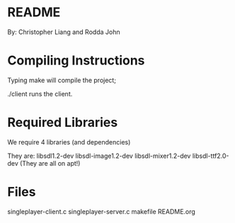 * README
By: Christopher Liang and Rodda John
* Compiling Instructions
Typing make will compile the project;

./client runs the client.
* Required Libraries
We require 4 libraries (and dependencies)

They are: libsdl1.2-dev libsdl-image1.2-dev libsdl-mixer1.2-dev libsdl-ttf2.0-dev
(They are all on apt!)
* Files
singleplayer-client.c
singleplayer-server.c
makefile
README.org
